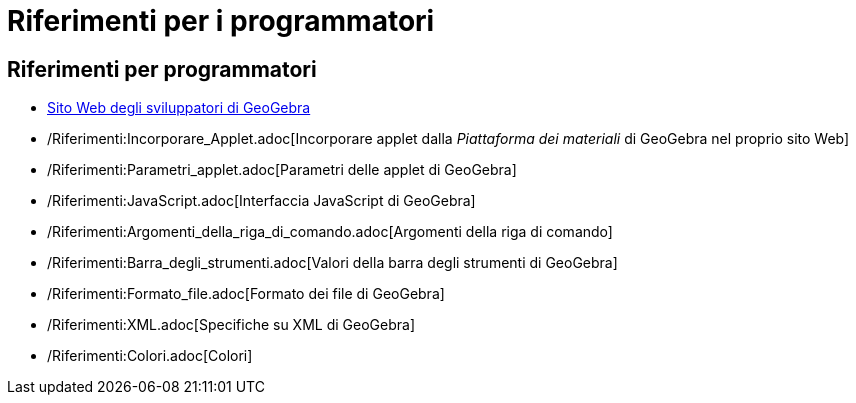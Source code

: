= Riferimenti per i programmatori
:page-en: References_for_Programmers
ifdef::env-github[:imagesdir: /it/modules/ROOT/assets/images]

== Riferimenti per programmatori

* http://www.geogebra.org/trac[Sito Web degli sviluppatori di GeoGebra]
* /Riferimenti:Incorporare_Applet.adoc[Incorporare applet dalla _Piattaforma dei materiali_ di GeoGebra nel proprio sito
Web]
* /Riferimenti:Parametri_applet.adoc[Parametri delle applet di GeoGebra]
* /Riferimenti:JavaScript.adoc[Interfaccia JavaScript di GeoGebra]
* /Riferimenti:Argomenti_della_riga_di_comando.adoc[Argomenti della riga di comando]
* /Riferimenti:Barra_degli_strumenti.adoc[Valori della barra degli strumenti di GeoGebra]
* /Riferimenti:Formato_file.adoc[Formato dei file di GeoGebra]
* /Riferimenti:XML.adoc[Specifiche su XML di GeoGebra]
* /Riferimenti:Colori.adoc[Colori]
